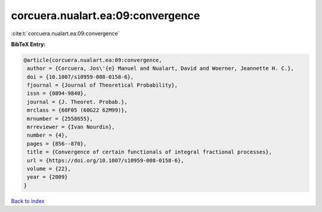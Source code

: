 corcuera.nualart.ea:09:convergence
==================================

:cite:t:`corcuera.nualart.ea:09:convergence`

**BibTeX Entry:**

.. code-block:: bibtex

   @article{corcuera.nualart.ea:09:convergence,
    author = {Corcuera, Jos\'{e} Manuel and Nualart, David and Woerner, Jeannette H. C.},
    doi = {10.1007/s10959-008-0158-6},
    fjournal = {Journal of Theoretical Probability},
    issn = {0894-9840},
    journal = {J. Theoret. Probab.},
    mrclass = {60F05 (60G22 62M99)},
    mrnumber = {2558655},
    mrreviewer = {Ivan Nourdin},
    number = {4},
    pages = {856--870},
    title = {Convergence of certain functionals of integral fractional processes},
    url = {https://doi.org/10.1007/s10959-008-0158-6},
    volume = {22},
    year = {2009}
   }

`Back to index <../By-Cite-Keys.rst>`_
